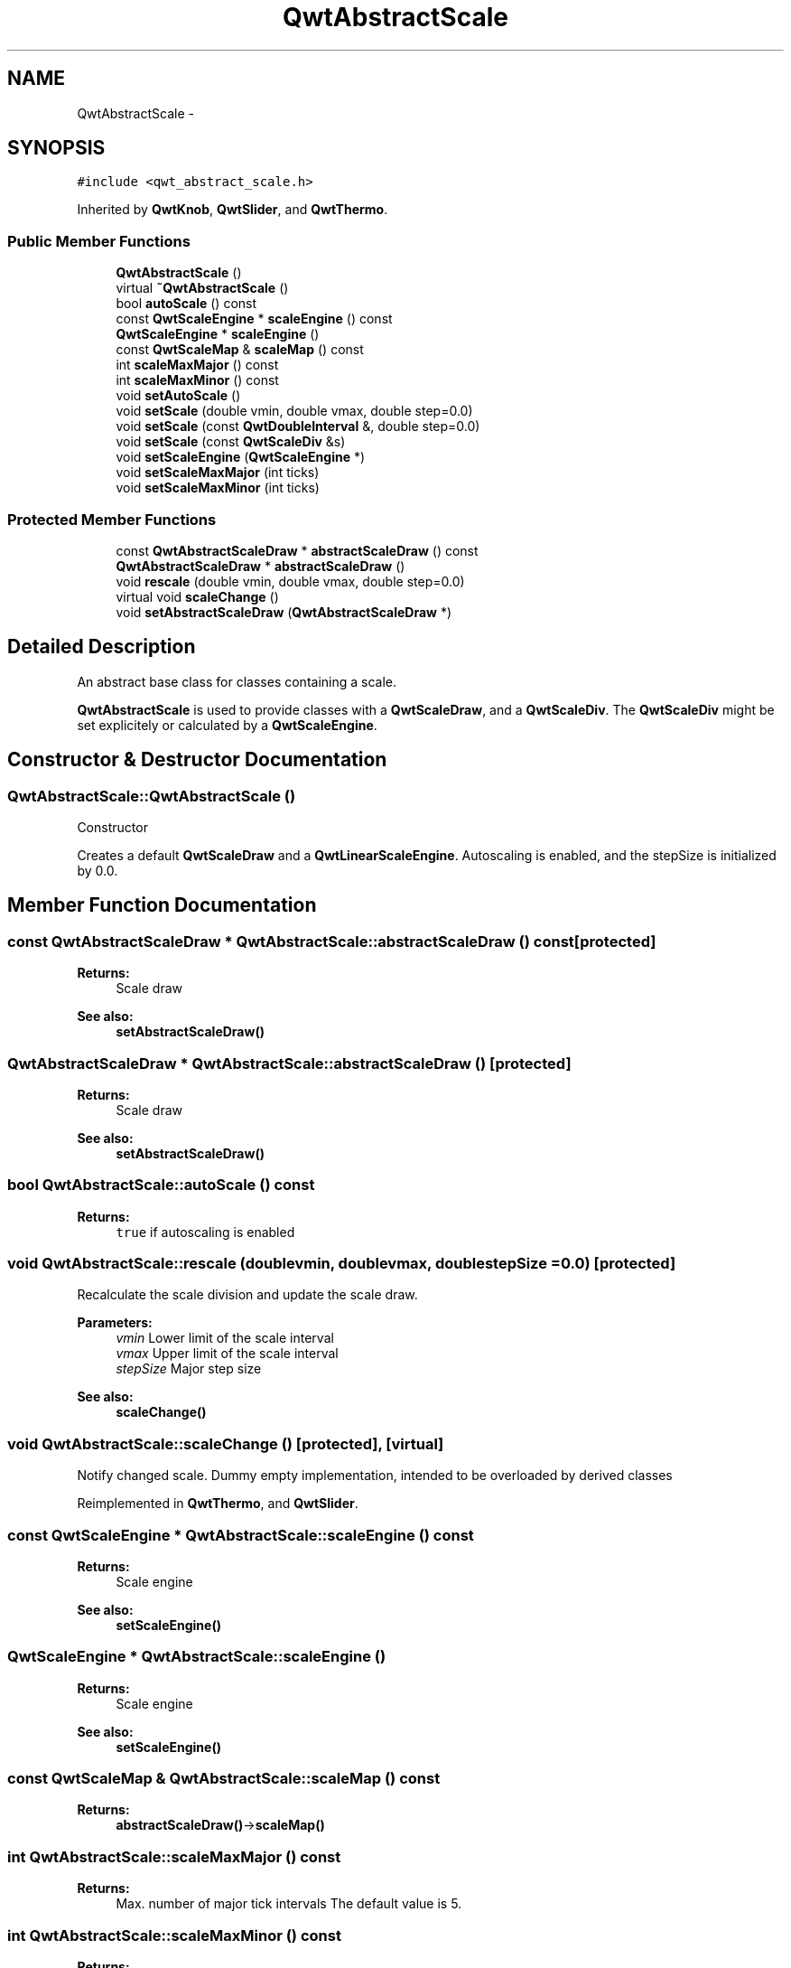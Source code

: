 .TH "QwtAbstractScale" 3 "Tue Nov 20 2012" "Version 5.2.3" "Qwt User's Guide" \" -*- nroff -*-
.ad l
.nh
.SH NAME
QwtAbstractScale \- 
.SH SYNOPSIS
.br
.PP
.PP
\fC#include <qwt_abstract_scale\&.h>\fP
.PP
Inherited by \fBQwtKnob\fP, \fBQwtSlider\fP, and \fBQwtThermo\fP\&.
.SS "Public Member Functions"

.in +1c
.ti -1c
.RI "\fBQwtAbstractScale\fP ()"
.br
.ti -1c
.RI "virtual \fB~QwtAbstractScale\fP ()"
.br
.ti -1c
.RI "bool \fBautoScale\fP () const "
.br
.ti -1c
.RI "const \fBQwtScaleEngine\fP * \fBscaleEngine\fP () const "
.br
.ti -1c
.RI "\fBQwtScaleEngine\fP * \fBscaleEngine\fP ()"
.br
.ti -1c
.RI "const \fBQwtScaleMap\fP & \fBscaleMap\fP () const "
.br
.ti -1c
.RI "int \fBscaleMaxMajor\fP () const "
.br
.ti -1c
.RI "int \fBscaleMaxMinor\fP () const "
.br
.ti -1c
.RI "void \fBsetAutoScale\fP ()"
.br
.ti -1c
.RI "void \fBsetScale\fP (double vmin, double vmax, double step=0\&.0)"
.br
.ti -1c
.RI "void \fBsetScale\fP (const \fBQwtDoubleInterval\fP &, double step=0\&.0)"
.br
.ti -1c
.RI "void \fBsetScale\fP (const \fBQwtScaleDiv\fP &s)"
.br
.ti -1c
.RI "void \fBsetScaleEngine\fP (\fBQwtScaleEngine\fP *)"
.br
.ti -1c
.RI "void \fBsetScaleMaxMajor\fP (int ticks)"
.br
.ti -1c
.RI "void \fBsetScaleMaxMinor\fP (int ticks)"
.br
.in -1c
.SS "Protected Member Functions"

.in +1c
.ti -1c
.RI "const \fBQwtAbstractScaleDraw\fP * \fBabstractScaleDraw\fP () const "
.br
.ti -1c
.RI "\fBQwtAbstractScaleDraw\fP * \fBabstractScaleDraw\fP ()"
.br
.ti -1c
.RI "void \fBrescale\fP (double vmin, double vmax, double step=0\&.0)"
.br
.ti -1c
.RI "virtual void \fBscaleChange\fP ()"
.br
.ti -1c
.RI "void \fBsetAbstractScaleDraw\fP (\fBQwtAbstractScaleDraw\fP *)"
.br
.in -1c
.SH "Detailed Description"
.PP 
An abstract base class for classes containing a scale\&. 

\fBQwtAbstractScale\fP is used to provide classes with a \fBQwtScaleDraw\fP, and a \fBQwtScaleDiv\fP\&. The \fBQwtScaleDiv\fP might be set explicitely or calculated by a \fBQwtScaleEngine\fP\&. 
.SH "Constructor & Destructor Documentation"
.PP 
.SS "QwtAbstractScale::QwtAbstractScale ()"
Constructor
.PP
Creates a default \fBQwtScaleDraw\fP and a \fBQwtLinearScaleEngine\fP\&. Autoscaling is enabled, and the stepSize is initialized by 0\&.0\&. 
.SH "Member Function Documentation"
.PP 
.SS "const \fBQwtAbstractScaleDraw\fP * QwtAbstractScale::abstractScaleDraw () const\fC [protected]\fP"
\fBReturns:\fP
.RS 4
Scale draw 
.RE
.PP
\fBSee also:\fP
.RS 4
\fBsetAbstractScaleDraw()\fP 
.RE
.PP

.SS "\fBQwtAbstractScaleDraw\fP * QwtAbstractScale::abstractScaleDraw ()\fC [protected]\fP"
\fBReturns:\fP
.RS 4
Scale draw 
.RE
.PP
\fBSee also:\fP
.RS 4
\fBsetAbstractScaleDraw()\fP 
.RE
.PP

.SS "bool QwtAbstractScale::autoScale () const"
\fBReturns:\fP
.RS 4
\fCtrue\fP if autoscaling is enabled 
.RE
.PP

.SS "void QwtAbstractScale::rescale (doublevmin, doublevmax, doublestepSize = \fC0\&.0\fP)\fC [protected]\fP"
Recalculate the scale division and update the scale draw\&.
.PP
\fBParameters:\fP
.RS 4
\fIvmin\fP Lower limit of the scale interval 
.br
\fIvmax\fP Upper limit of the scale interval 
.br
\fIstepSize\fP Major step size
.RE
.PP
\fBSee also:\fP
.RS 4
\fBscaleChange()\fP 
.RE
.PP

.SS "void QwtAbstractScale::scaleChange ()\fC [protected]\fP, \fC [virtual]\fP"

.PP
Notify changed scale\&. Dummy empty implementation, intended to be overloaded by derived classes 
.PP
Reimplemented in \fBQwtThermo\fP, and \fBQwtSlider\fP\&.
.SS "const \fBQwtScaleEngine\fP * QwtAbstractScale::scaleEngine () const"
\fBReturns:\fP
.RS 4
Scale engine 
.RE
.PP
\fBSee also:\fP
.RS 4
\fBsetScaleEngine()\fP 
.RE
.PP

.SS "\fBQwtScaleEngine\fP * QwtAbstractScale::scaleEngine ()"
\fBReturns:\fP
.RS 4
Scale engine 
.RE
.PP
\fBSee also:\fP
.RS 4
\fBsetScaleEngine()\fP 
.RE
.PP

.SS "const \fBQwtScaleMap\fP & QwtAbstractScale::scaleMap () const"
\fBReturns:\fP
.RS 4
\fBabstractScaleDraw()\fP->\fBscaleMap()\fP 
.RE
.PP

.SS "int QwtAbstractScale::scaleMaxMajor () const"
\fBReturns:\fP
.RS 4
Max\&. number of major tick intervals The default value is 5\&. 
.RE
.PP

.SS "int QwtAbstractScale::scaleMaxMinor () const"
\fBReturns:\fP
.RS 4
Max\&. number of minor tick intervals The default value is 3\&. 
.RE
.PP

.SS "void QwtAbstractScale::setAbstractScaleDraw (\fBQwtAbstractScaleDraw\fP *scaleDraw)\fC [protected]\fP"

.PP
Set a scale draw\&. scaleDraw has to be created with new and will be deleted in ~QwtAbstractScale or the next call of setAbstractScaleDraw\&. 
.SS "void QwtAbstractScale::setAutoScale ()"

.PP
Advise the widget to control the scale range internally\&. Autoscaling is on by default\&. 
.PP
\fBSee also:\fP
.RS 4
\fBsetScale()\fP, \fBautoScale()\fP 
.RE
.PP

.SS "void QwtAbstractScale::setScale (doublevmin, doublevmax, doublestepSize = \fC0\&.0\fP)"

.PP
Specify a scale\&. Disable autoscaling and define a scale by an interval and a step size
.PP
\fBParameters:\fP
.RS 4
\fIvmin\fP lower limit of the scale interval 
.br
\fIvmax\fP upper limit of the scale interval 
.br
\fIstepSize\fP major step size 
.RE
.PP
\fBSee also:\fP
.RS 4
\fBsetAutoScale()\fP 
.RE
.PP

.SS "void QwtAbstractScale::setScale (const \fBQwtDoubleInterval\fP &interval, doublestepSize = \fC0\&.0\fP)"

.PP
Specify a scale\&. Disable autoscaling and define a scale by an interval and a step size
.PP
\fBParameters:\fP
.RS 4
\fIinterval\fP Interval 
.br
\fIstepSize\fP major step size 
.RE
.PP
\fBSee also:\fP
.RS 4
\fBsetAutoScale()\fP 
.RE
.PP

.SS "void QwtAbstractScale::setScale (const \fBQwtScaleDiv\fP &scaleDiv)"

.PP
Specify a scale\&. Disable autoscaling and define a scale by a scale division
.PP
\fBParameters:\fP
.RS 4
\fIscaleDiv\fP Scale division 
.RE
.PP
\fBSee also:\fP
.RS 4
\fBsetAutoScale()\fP 
.RE
.PP

.SS "void QwtAbstractScale::setScaleEngine (\fBQwtScaleEngine\fP *scaleEngine)"

.PP
Set a scale engine\&. The scale engine is responsible for calculating the scale division, and in case of auto scaling how to align the scale\&.
.PP
scaleEngine has to be created with new and will be deleted in ~QwtAbstractScale or the next call of setScaleEngine\&. 
.SS "void QwtAbstractScale::setScaleMaxMajor (intticks)"

.PP
Set the maximum number of major tick intervals\&. The scale's major ticks are calculated automatically such that the number of major intervals does not exceed ticks\&. The default value is 5\&. 
.PP
\fBParameters:\fP
.RS 4
\fIticks\fP maximal number of major ticks\&. 
.RE
.PP
\fBSee also:\fP
.RS 4
\fBQwtAbstractScaleDraw\fP 
.RE
.PP

.SS "void QwtAbstractScale::setScaleMaxMinor (intticks)"

.PP
Set the maximum number of minor tick intervals\&. The scale's minor ticks are calculated automatically such that the number of minor intervals does not exceed ticks\&. The default value is 3\&. 
.PP
\fBParameters:\fP
.RS 4
\fIticks\fP 
.RE
.PP
\fBSee also:\fP
.RS 4
\fBQwtAbstractScaleDraw\fP 
.RE
.PP


.SH "Author"
.PP 
Generated automatically by Doxygen for Qwt User's Guide from the source code\&.
